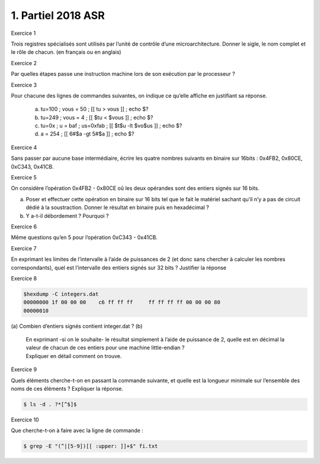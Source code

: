 ================================
1. Partiel 2018 ASR
================================

Exercice 1

Trois registres spécialisés sont utilisés par l’unité de contrôle d’une microarchitecture.
Donner le sigle, le nom complet et le rôle de chacun. (en français ou en anglais)

Exercice 2

Par quelles étapes passe une instruction machine lors de son exécution par le processeur ?

Exercice 3

Pour chacune des lignes de commandes suivantes, on indique ce qu’elle affiche en justifiant sa réponse.

	(a)	tu=100 ; vous = 50 ; [[ tu > vous ]] ; echo $?
	(b)	tu=249 ; vous = 4 ; [[ $tu < $vous ]] ; echo $?
	(c)	tu=0x ; u = baf ; us=0xfab ; [[ $t$u -lt $vo$us ]] ; echo $?
	(d)	a = 254 ; [[ 6#$a -gt 5#$a ]] ; echo $?

Exercice 4

Sans passer par aucune base intermédiaire, écrire les quatre nombres suivants en binaire sur 16bits :
0x4FB2, 0x80CE, 0xC343, 0x41CB.

Exercice 5

On considère l’opération 0x4FB2 - 0x80CE oû les deux opérandes sont des entiers signés sur 16 bits.

(a)
	Poser et effectuer cette opération en binaire sur 16 bits tel que le fait le matériel sachant
	qu’il n’y a pas de circuit dédié à la soustraction. Donner le résultat en binaire puis en hexadécimal ?
(b)
	Y a-t-il débordement ? Pourquoi ?

Exercice 6

Même questions qu’en 5 pour l’opération 0xC343 - 0x41CB.

Exercice 7

En exprimant les limites de l’intervalle à l’aide de puissances de 2
(et donc sans chercher à calculer les nombres correspondants),
quel est l’intervalle des entiers signés sur 32 bits ? Justifier la réponse

Exercice 8

.. code:: bash

		$hexdump -C integers.dat
		00000000 1f 00 00 00 	c6 ff ff ff	ff ff ff ff 00 00 00 80
		00000010

(a)	Combien d’entiers signés contient integer.dat ?
(b)
	|
		En exprimant -si on le souhaite- le résultat simplement à l’aide de puissance de 2,
		quelle est en décimal la valeur de chacun de ces entiers pour une machine little-endian ?
	| Expliquer en détail comment on trouve.

Exercice 9

Quels éléments cherche-t-on en passant la commande suivante,
et quelle est la longueur minimale sur l’ensemble des noms de ces éléments ? Expliquer la réponse.

.. code:: bash

	$ ls -d . ?*[^$]$

Exercice 10

Que cherche-t-on à faire avec la ligne de commande :

.. code:: bash

	$ grep -E "(^|[5-9])[[ :upper: ]]+$" fi.txt
